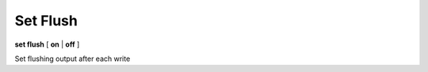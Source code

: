 .. _set_flush:

Set Flush
---------

**set flush** [ **on** | **off** ]

Set flushing output after each write

.. seealso::

   :ref:`show flush <show_flush>`
